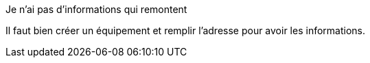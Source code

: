 [panel,danger]
.Je n'ai pas d'informations qui remontent
--
Il faut bien créer un équipement et remplir l'adresse pour avoir les informations.
--


